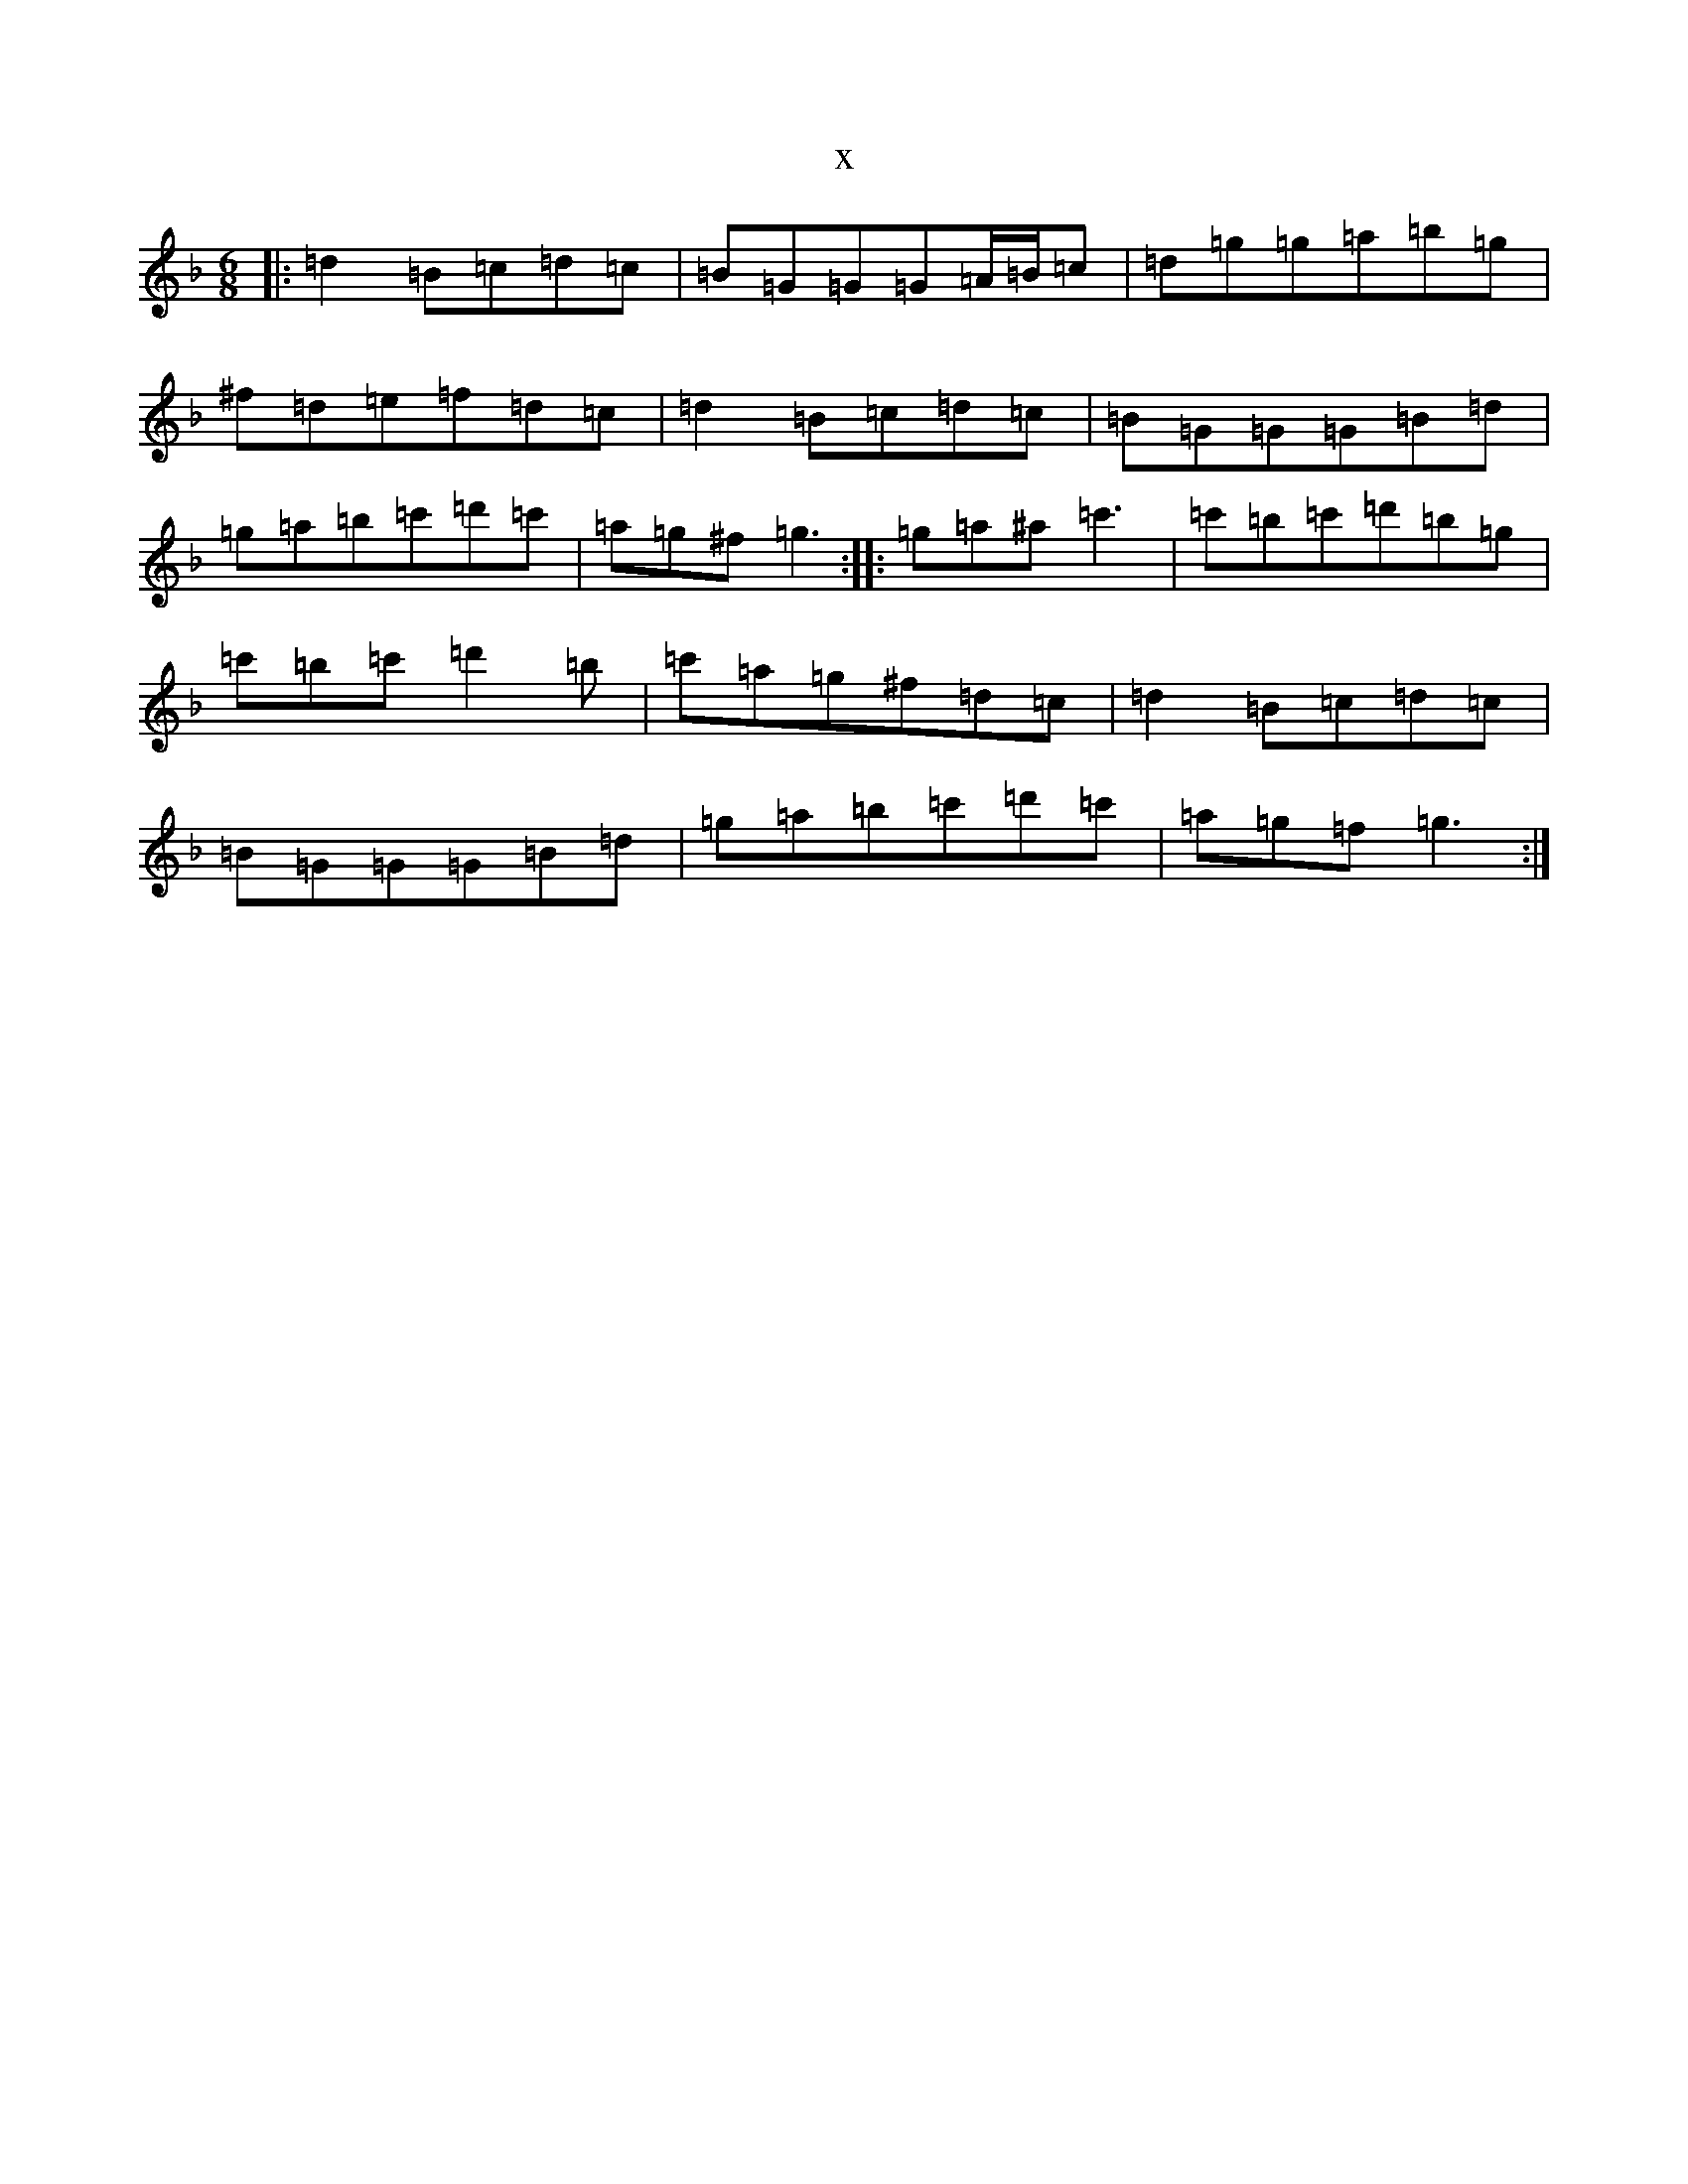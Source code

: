 X:8407
T:x
L:1/8
M:6/8
K: C Mixolydian
|:=d2=B=c=d=c|=B=G=G=G=A/2=B/2=c|=d=g=g=a=b=g|^f=d=e=f=d=c|=d2=B=c=d=c|=B=G=G=G=B=d|=g=a=b=c'=d'=c'|=a=g^f=g3:||:=g=a^a=c'3|=c'=b=c'=d'=b=g|=c'=b=c'=d'2=b|=c'=a=g^f=d=c|=d2=B=c=d=c|=B=G=G=G=B=d|=g=a=b=c'=d'=c'|=a=g=f=g3:|